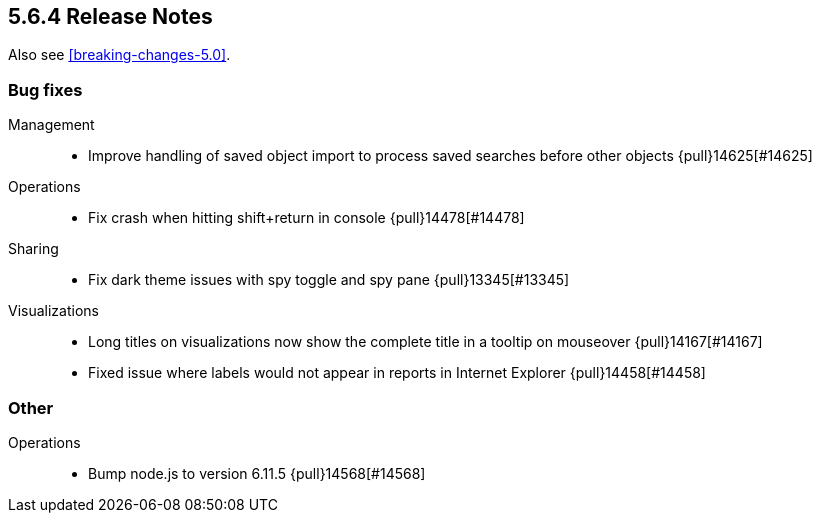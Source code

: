 [[release-notes-5.6.4]]
== 5.6.4 Release Notes

Also see <<breaking-changes-5.0>>.


[float]
[[bug-5.6.4]]
=== Bug fixes
Management::
* Improve handling of saved object import to process saved searches before other objects {pull}14625[#14625]
Operations::
* Fix crash when hitting shift+return in console {pull}14478[#14478]
Sharing::
* Fix dark theme issues with spy toggle and spy pane {pull}13345[#13345]
Visualizations::
* Long titles on visualizations now show the complete title in a tooltip on mouseover {pull}14167[#14167]
* Fixed issue where labels would not appear in reports in Internet Explorer {pull}14458[#14458]

[float]
[[other-5.6.4]]
=== Other
Operations::
* Bump node.js to version 6.11.5 {pull}14568[#14568]
